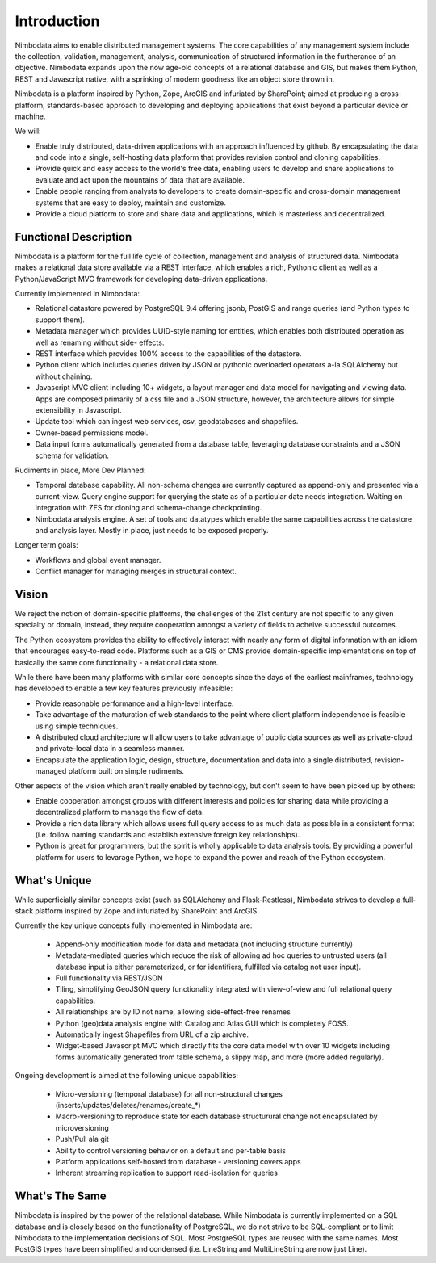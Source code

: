 .. introduction:

**************
Introduction
**************

Nimbodata aims to enable distributed management systems.  The core capabilities
of any management system include the collection, validation, management,
analysis, communication of structured information in the furtherance of an
objective.  Nimbodata expands upon the now age-old concepts of a relational
database and GIS, but makes them Python, REST and Javascript native, with
a sprinking of modern goodness like an object store thrown in.

Nimbodata is a platform inspired by Python, Zope, ArcGIS and infuriated
by SharePoint; aimed at producing a cross-platform, standards-based approach 
to developing and deploying applications that exist beyond a particular device
or machine.

We will:

-  Enable truly distributed, data-driven applications with an approach influenced
   by github.  By encapsulating the data and code into a single, self-hosting
   data platform that provides revision control and cloning capabilities.
-  Provide quick and easy access to the world's free data, enabling users to
   develop and share applications to evaluate and act upon the mountains of data
   that are available.
-  Enable people ranging from analysts to developers to create domain-specific
   and cross-domain management systems that are easy to deploy, maintain and
   customize.
-  Provide a cloud platform to store and share data and applications, which
   is masterless and decentralized.

Functional Description
========================

Nimbodata is a platform for the full life cycle of collection, management 
and analysis of structured data.  Nimbodata makes a relational data store 
available via a REST interface, which enables a rich, Pythonic client as 
well as a Python/JavaScript MVC framework for developing data-driven 
applications.

Currently implemented in Nimbodata:

-   Relational datastore powered by PostgreSQL 9.4 offering jsonb, PostGIS and
    range queries (and Python types to support them).
-   Metadata manager which provides UUID-style naming for entities, which 
    enables both distributed operation as well as renaming without side-
    effects.
-   REST interface which provides 100% access to the capabilities of the
    datastore.
-   Python client which includes queries driven by JSON or pythonic overloaded
    operators a-la SQLAlchemy but without chaining.
-   Javascript MVC client including 10+ widgets, a layout manager and data 
    model for navigating and viewing data. Apps are composed primarily of a css
    file and a JSON structure, however, the architecture allows for simple
    extensibility in Javascript.
-   Update tool which can ingest web services, csv, geodatabases and shapefiles.
-   Owner-based permissions model.
-   Data input forms automatically generated from a database table, leveraging
    database constraints and a JSON schema for validation.

Rudiments in place, More Dev Planned:

-   Temporal database capability.  All non-schema changes are currently captured
    as append-only and presented via a current-view.  Query engine support for
    querying the state as of a particular date needs integration.  Waiting on
    integration with ZFS for cloning and schema-change checkpointing.
-   Nimbodata analysis engine.  A set of tools and datatypes which enable the
    same capabilities across the datastore and analysis layer.  Mostly in place,
    just needs to be exposed properly.
    
Longer term goals:

-   Workflows and global event manager.
-   Conflict manager for managing merges in structural context.


Vision
========

We reject the notion of domain-specific platforms, the challenges of the 21st
century are not specific to any given specialty or domain, instead, they
require cooperation amongst a variety of fields to acheive successful outcomes.

The Python ecosystem provides the ability to effectively interact with nearly 
any form of digital information with an idiom that encourages easy-to-read
code.  Platforms such as a GIS or CMS provide domain-specific implementations
on top of basically the same core functionality - a relational data store.

While there have been many platforms with similar core concepts since the days
of the earliest mainframes, technology has developed to enable a few key
features previously infeasible:

*   Provide reasonable performance and a high-level interface.
*   Take advantage of the maturation of web standards to the point where client
    platform independence is feasible using simple techniques.
*   A distributed cloud architecture will allow users to take advantage of
    public data sources as well as private-cloud and private-local data in
    a seamless manner.
*   Encapsulate the application logic, design, structure, documentation and
    data into a single distributed, revision-managed platform built on simple
    rudiments.
    
Other aspects of the vision which aren't really enabled by technology, but
don't seem to have been picked up by others:

*   Enable cooperation amongst groups with different interests and policies for
    sharing data while providing a decentralized platform to manage the flow of
    data.
*   Provide a rich data library which allows users full query access to as much
    data as possible in a consistent format (i.e. follow naming standards
    and establish extensive foreign key relationships).
*   Python is great for programmers, but the spirit is wholly applicable to
    data analysis tools.  By providing a powerful platform for users to levarage
    Python, we hope to expand the power and reach of the Python ecosystem.


What's Unique
===============

While superficially similar concepts exist (such as SQLAlchemy and 
Flask-Restless), Nimbodata strives to develop a full-stack platform inspired by
Zope and infuriated by SharePoint and ArcGIS.

Currently the key unique concepts fully implemented in Nimbodata are:

    *   Append-only modification mode for data and metadata (not including 
        structure currently)
    *   Metadata-mediated queries which reduce the risk of allowing ad hoc
        queries to untrusted users (all database input is either parameterized,
        or for identifiers, fulfilled via catalog not user input).
    *   Full functionality via REST/JSON
    *   Tiling, simplifying GeoJSON query functionality integrated with
        view-of-view and full relational query capabilities.
    *   All relationships are by ID not name, allowing side-effect-free renames
    *   Python (geo)data analysis engine with Catalog and Atlas GUI which is
        completely FOSS.
    *   Automatically ingest Shapefiles from URL of a zip archive.
    *   Widget-based Javascript MVC which directly fits the core data model
        with over 10 widgets including forms automatically generated from
        table schema, a slippy map, and more (more added regularly).

Ongoing development is aimed at the following unique capabilities:

    *   Micro-versioning (temporal database) for all non-structural changes
        (inserts/updates/deletes/renames/create_*)
    *   Macro-versioning to reproduce state for each database structurural
        change not encapsulated by microversioning
    *   Push/Pull ala git
    *   Ability to control versioning behavior on a default and per-table basis
    *   Platform applications self-hosted from database - versioning covers apps
    *   Inherent streaming replication to support read-isolation for queries
    

What's The Same
================

Nimbodata is inspired by the power of the relational database.  While Nimbodata
is currently implemented on a SQL database and is closely based on the
functionality of PostgreSQL, we do not strive to be SQL-compliant or to limit
Nimbodata to the implementation decisions of SQL.  Most PostgreSQL types are 
reused with the same names.  Most PostGIS types have been simplified and
condensed (i.e. LineString and MultiLineString are now just Line).

